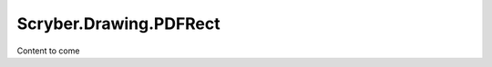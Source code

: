============================
Scryber.Drawing.PDFRect
============================

Content to come


